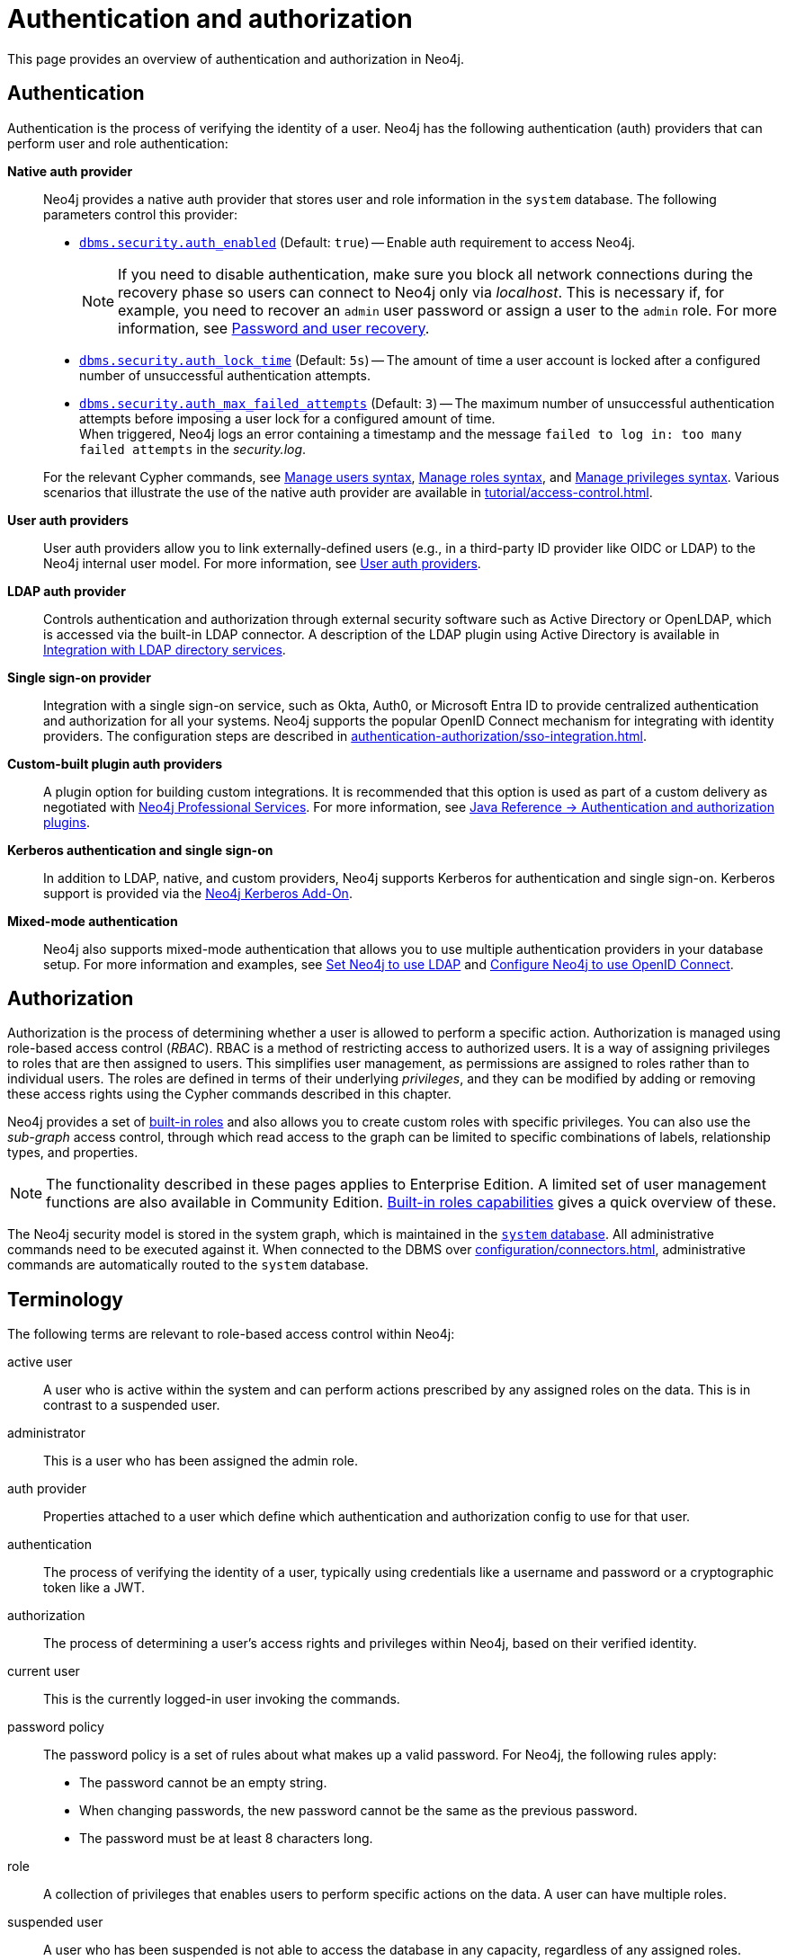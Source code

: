 [role=enterprise-edition]
[[auth]]
= Authentication and authorization
:description: An overview of authentication and authorization in Neo4j.
:keywords: authentication, authorization, security, access control, roles, privileges, users, LDAP, Active Directory, Kerberos, SSO, single sign-on, authentication plugins, authentication providers, native auth provider, LDAP auth provider, Kerberos auth provider, SSO auth provider, custom auth provider, custom auth plugin, custom auth plugins, custom auth providers, custom authentication plugin, custom authentication plugins, custom authentication providers, custom authorization plugin, custom authorization plugins, custom authorization providers, custom authorisation plugin, custom authorisation plugin
:page-aliases: authentication-authorization/introduction.adoc, authentication-authorization/terminology.adoc

This page provides an overview of authentication and authorization in Neo4j.

[[authentication-overview]]
== Authentication
Authentication is the process of verifying the identity of a user.
Neo4j has the following authentication (auth) providers that can perform user and role authentication:

*Native auth provider*::
Neo4j provides a native auth provider that stores user and role information in the `system` database.
The following parameters control this provider:
+
====
* xref:configuration/configuration-settings.adoc#config_dbms.security.auth_enabled[`dbms.security.auth_enabled`] (Default: `true`) -- Enable auth requirement to access Neo4j. +
+
[NOTE]
If you need to disable authentication, make sure you block all network connections during the recovery phase so users can connect to Neo4j only via _localhost_.
This is necessary if, for example, you need to recover an `admin` user password or assign a user to the `admin` role.
For more information, see xref:authentication-authorization/password-and-user-recovery.adoc[Password and user recovery].

* xref:configuration/configuration-settings.adoc#config_dbms.security.auth_lock_time[`dbms.security.auth_lock_time`] (Default: `5s`) -- The amount of time a user account is locked after a configured number of unsuccessful authentication attempts.
* xref:configuration/configuration-settings.adoc#config_dbms.security.auth_max_failed_attempts[`dbms.security.auth_max_failed_attempts`] (Default: `3`) -- The maximum number of unsuccessful authentication attempts before imposing a user lock for a configured amount of time. +
When triggered, Neo4j logs an error containing a timestamp and the message `failed to log in: too many failed attempts` in the _security.log_.
====
+
For the relevant Cypher commands, see xref:authentication-authorization/manage-users.adoc#access-control-user-syntax[Manage users syntax], xref:authentication-authorization/manage-roles.adoc#access-control-role-syntax[Manage roles syntax], and xref:authentication-authorization/manage-privileges.adoc#access-control-privileges-syntax[Manage privileges syntax].
Various scenarios that illustrate the use of the native auth provider are available in xref:tutorial/access-control.adoc[].

*User auth providers*::
User auth providers allow you to link externally-defined users (e.g., in a third-party ID provider like OIDC or LDAP) to the Neo4j internal user model.
For more information, see xref:authentication-authorization/auth-providers.adoc[User auth providers].

*LDAP auth provider*::
Controls authentication and authorization through external security software such as Active Directory or OpenLDAP, which is accessed via the built-in LDAP connector.
A description of the LDAP plugin using Active Directory is available in xref:authentication-authorization/ldap-integration.adoc[Integration with LDAP directory services].

*Single sign-on provider*::
Integration with a single sign-on service, such as Okta, Auth0, or Microsoft Entra ID to provide centralized authentication and authorization for all your systems.
Neo4j supports the popular OpenID Connect mechanism for integrating with identity providers.
The configuration steps are described in xref:authentication-authorization/sso-integration.adoc[].

*Custom-built plugin auth providers*::
A plugin option for building custom integrations.
It is recommended that this option is used as part of a custom delivery as negotiated with link:https://neo4j.com/professional-services/[Neo4j Professional Services].
For more information, see link:{neo4j-docs-base-uri}/java-reference/{page-version}/extending-neo4j/security-plugins#extending-neo4j-security-plugins[Java Reference -> Authentication and authorization plugins].

*Kerberos authentication and single sign-on*::
In addition to LDAP, native, and custom providers, Neo4j supports Kerberos for authentication and single sign-on.
Kerberos support is provided via the link:{neo4j-docs-base-uri}/kerberos-add-on/current/[Neo4j Kerberos Add-On].

*Mixed-mode authentication*::
Neo4j also supports mixed-mode authentication that allows you to use multiple authentication providers in your database setup.
For more information and examples, see xref:authentication-authorization/ldap-integration.adoc#auth-ldap-configure-provider[Set Neo4j to use LDAP] and xref:authentication-authorization/sso-integration.adoc#auth-sso-configure-sso[Configure Neo4j to use OpenID Connect].




[[authorization-overview]]
== Authorization

Authorization is the process of determining whether a user is allowed to perform a specific action.
Authorization is managed using role-based access control (_RBAC_).
RBAC is a method of restricting access to authorized users.
It is a way of assigning privileges to roles that are then assigned to users.
This simplifies user management, as permissions are assigned to roles rather than to individual users.
The roles are defined in terms of their underlying _privileges_, and they can be modified by adding or removing these access rights using the Cypher commands described in this chapter.

Neo4j provides a set of xref:authentication-authorization/built-in-roles.adoc[built-in roles] and also allows you to create custom roles with specific privileges.
You can also use the _sub-graph_ access control, through which read access to the graph can be limited to specific combinations of labels, relationship types, and properties.

[NOTE]
====
The functionality described in these pages applies to Enterprise Edition.
A limited set of user management functions are also available in Community Edition.
xref:authentication-authorization/built-in-roles.adoc#auth-built-in-roles-overview[Built-in roles capabilities] gives a quick overview of these.
====

The Neo4j security model is stored in the system graph, which is maintained in the xref:database-administration/index.adoc#manage-databases-system[`system` database].
All administrative commands need to be executed against it.
When connected to the DBMS over xref:configuration/connectors.adoc[], administrative commands are automatically routed to the `system` database.

[[auth-terminology]]
== Terminology

The following terms are relevant to role-based access control within Neo4j:

[.compact]
[[term-active-user]]active user::
A user who is active within the system and can perform actions prescribed by any assigned roles on the data.
This is in contrast to a suspended user.

[[term-administrator]]administrator::
This is a user who has been assigned the admin role.

[[term-auth-provider]]auth provider::
Properties attached to a user which define which authentication and authorization config to use for that user.

[[term-authentication]]authentication::
The process of verifying the identity of a user, typically using credentials like a username and password or a cryptographic token like a JWT.

[[term-authorization]]authorization::
The process of determining a user's access rights and privileges within Neo4j, based on their verified identity.

[[term-current-user]]current user::
This is the currently logged-in user invoking the commands.

[[term-password-policy]]password policy::
The password policy is a set of rules about what makes up a valid password.
For Neo4j, the following rules apply:
* The password cannot be an empty string.
* When changing passwords, the new password cannot be the same as the previous password.
* The password must be at least 8 characters long.

[[term-role]]role::
A collection of privileges that enables users to perform specific actions on the data.
A user can have multiple roles.

[[term-suspended-user]]suspended user::
A user who has been suspended is not able to access the database in any capacity, regardless of any assigned roles.

[[term-user]]user::
* A user is composed of a username and credentials, where the latter is a unit of information, such as a password, verifying the identity of a user.
* A user may represent a human, an application, etc.